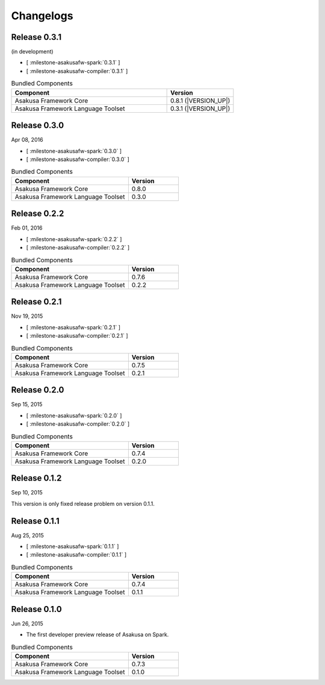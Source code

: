 ==========
Changelogs
==========

Release 0.3.1
=============

(in development)

* [ :milestone-asakusafw-spark:`0.3.1` ]
* [ :milestone-asakusafw-compiler:`0.3.1` ]

..  list-table:: Bundled Components
    :widths: 7 3
    :header-rows: 1

    * - Component
      - Version
    * - Asakusa Framework Core
      - 0.8.1 (|VERSION_UP|)
    * - Asakusa Framework Language Toolset
      - 0.3.1 (|VERSION_UP|)

Release 0.3.0
=============

Apr 08, 2016

* [ :milestone-asakusafw-spark:`0.3.0` ]
* [ :milestone-asakusafw-compiler:`0.3.0` ]

..  list-table:: Bundled Components
    :widths: 7 3
    :header-rows: 1

    * - Component
      - Version
    * - Asakusa Framework Core
      - 0.8.0
    * - Asakusa Framework Language Toolset
      - 0.3.0

Release 0.2.2
=============

Feb 01, 2016

* [ :milestone-asakusafw-spark:`0.2.2` ]
* [ :milestone-asakusafw-compiler:`0.2.2` ]

..  list-table:: Bundled Components
    :widths: 7 3
    :header-rows: 1

    * - Component
      - Version
    * - Asakusa Framework Core
      - 0.7.6
    * - Asakusa Framework Language Toolset
      - 0.2.2

Release 0.2.1
=============

Nov 19, 2015

* [ :milestone-asakusafw-spark:`0.2.1` ]
* [ :milestone-asakusafw-compiler:`0.2.1` ]

..  list-table:: Bundled Components
    :widths: 7 3
    :header-rows: 1

    * - Component
      - Version
    * - Asakusa Framework Core
      - 0.7.5
    * - Asakusa Framework Language Toolset
      - 0.2.1

Release 0.2.0
=============

Sep 15, 2015

* [ :milestone-asakusafw-spark:`0.2.0` ]
* [ :milestone-asakusafw-compiler:`0.2.0` ]

..  list-table:: Bundled Components
    :widths: 7 3
    :header-rows: 1

    * - Component
      - Version
    * - Asakusa Framework Core
      - 0.7.4
    * - Asakusa Framework Language Toolset
      - 0.2.0

Release 0.1.2
=============

Sep 10, 2015

This version is only fixed release problem on version 0.1.1.

Release 0.1.1
=============

Aug 25, 2015

* [ :milestone-asakusafw-spark:`0.1.1` ]
* [ :milestone-asakusafw-compiler:`0.1.1` ]

..  list-table:: Bundled Components
    :widths: 7 3
    :header-rows: 1

    * - Component
      - Version
    * - Asakusa Framework Core
      - 0.7.4
    * - Asakusa Framework Language Toolset
      - 0.1.1

Release 0.1.0
=============

Jun 26, 2015

* The first developer preview release of Asakusa on Spark.

..  list-table:: Bundled Components
    :widths: 7 3
    :header-rows: 1

    * - Component
      - Version
    * - Asakusa Framework Core
      - 0.7.3
    * - Asakusa Framework Language Toolset
      - 0.1.0
